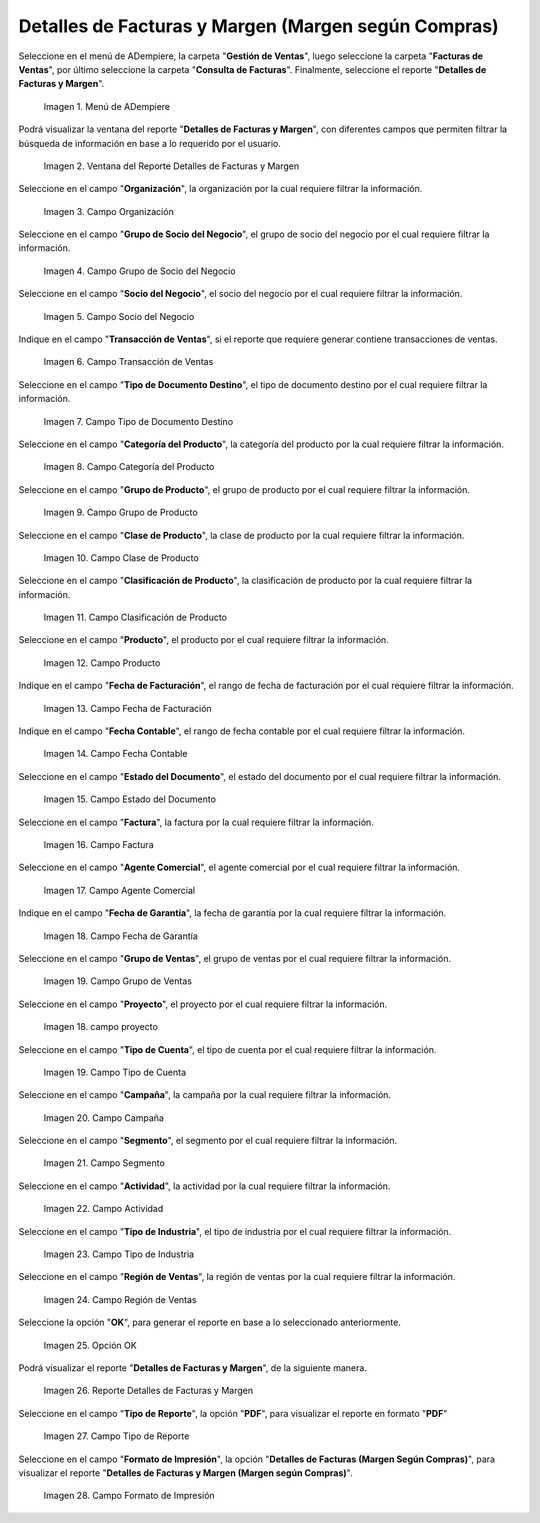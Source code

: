 .. |menú detalles de facturas y margen según compras| image:: resources/invoice-and-margin-details-menu.png
.. |ventana del reporte detalles de facturas y margen según compras| image:: resources/report-window-details-of-invoices-and-margin-according-to-purchases.png
.. |campo organización del reporte detalles de facturas y margen según compras| image:: resources/field-organization-of-the-report-details-of-invoices-and-margin-according-to-purchases.png
.. |campo grupo de socio del negocio del reporte detalles de facturas y margen según compras| image:: resources/business-partner-group-field-of-the-report-details-of-invoices-and-margin-according-to-purchases.png
.. |campo socio del negocio del reporte detalles de facturas y margen según compras| image:: resources/business-partner-field-of-the-report-details-of-invoices-and-margin-according-to-purchases.png
.. |campo transacción de ventas del reporte detalles de facturas y margen según compras| image:: resources/sales-transaction-field-of-the-report-details-of-invoices-and-margin-according-to-purchases.png
.. |campo tipo de documento destino del reporte detalles de facturas y margen según compras| image:: resources/field-type-of-document-destination-of-the-report-details-of-invoices-and-margin-according-to-purchases.png
.. |campo categoría del producto del reporte detalles de facturas y margen según compras| image:: resources/product-category-field-of-the-report-details-of-invoices-and-margin-according-to-purchases.png
.. |campo grupo de producto del reporte detalles de facturas y margen según compras| image:: resources/product-group-field-of-the-report-details-of-invoices-and-margin-according-to-purchases.png
.. |campo clase de producto del reporte detalles de facturas y margen según compras| image:: resources/product-class-field-of-the-report-details-of-invoices-and-margin-according-to-purchases.png
.. |campo clasificación de producto del reporte detalles de facturas y margen según compras| image:: resources/product-classification-field-of-the-report-details-of-invoices-and-margin-according-to-purchases.png
.. |campo producto del reporte detalles de facturas y margen según compras| image:: resources/product-field-of-the-report-details-of-invoices-and-margin-according-to-purchases.png
.. |campo fecha de facturación del reporte detalles de facturas y margen según compras| image:: resources/invoice-date-field-of-the-report-details-of-invoices-and-margin-according-to-purchases.png
.. |campo fecha contable del reporte detalles de facturas y margen según compras| image:: resources/field-accounting-date-of-the-report-details-of-invoices-and-margin-according-to-purchases.png
.. |campo estado del documento del reporte detalles de facturas y margen según compras| image:: resources/status-field-of-the-report-document-details-of-invoices-and-margin-according-to-purchases.png
.. |campo factura del reporte detalles de facturas y margen según compras| image:: resources/invoice-field-of-the-report-details-of-invoices-and-margin-according-to-purchases.png
.. |campo agente comercial del reporte detalles de facturas y margen según compras| image:: resources/commercial-agent-field-of-the-report-details-of-invoices-and-margin-according-to-purchases.png
.. |campo fecha de garantía del reporte detalles de facturas y margen según compras| image:: resources/field-warranty-date-of-the-report-details-of-invoices-and-margin-according-to-purchases.png
.. |campo grupo de ventas del reporte detalles de facturas y margen según compras| image:: resources/sales-group-field-of-the-report-details-of-invoices-and-margin-according-to-purchases.png
.. |campo proyecto del reporte detalles de facturas y margen según compras| image:: resources/project-field-of-the-report-details-of-invoices-and-margin-according-to-purchases.png
.. |campo tipo de cuenta del reporte detalles de facturas y margen según compras| image:: resources/field-type-of-account-of-the-report-details-of-invoices-and-margin-according-to-purchases.png
.. |campo campaña del reporte detalles de facturas y margen según compras| image:: resources/campaign-field-of-the-report-details-of-invoices-and-margin-according-to-purchases.png
.. |campo segmento del reporte detalles de facturas y margen según compras| image:: resources/segment-field-of-the-report-details-of-invoices-and-margin-according-to-purchases.png
.. |campo actividad del reporte detalles de facturas y margen según compras| image:: resources/activity-field-of-the-report-details-of-invoices-and-margin-according-to-purchases.png
.. |campo tipo de industria del reporte detalles de facturas y margen según compras| image:: resources/field-type-of-industry-of-the-report-details-of-invoices-and-margin-according-to-purchases.png
.. |campo región de ventas del reporte detalles de facturas y margen según compras| image:: resources/field-sales-region-of-the-report-details-of-invoices-and-margin-according-to-purchases.png
.. |opción ok del reporte detalles de facturas y margen según compras| image:: resources/option-ok-of-the-report-details-of-invoices-and-margin-according-to-purchases.png
.. |reporte detalles de facturas y margen según compras| image:: resources/report-details-of-invoices-and-margin-according-to-purchases.png
.. |campo tipo de reporte del reporte detalles de facturas y margen según compras| image:: resources/report-type-field-of-the-report-details-of-invoices-and-margin-according-to-purchases.png
.. |campo formato del reporte detalles de facturas y margen según compras| image:: resources/report-format-field-details-of-invoices-and-margin-according-to-purchases.png


.. _documento/detalles-factura-y-margen-según-compras:

**Detalles de Facturas y Margen (Margen según Compras)**
========================================================

Seleccione en el menú de ADempiere, la carpeta "**Gestión de Ventas**", luego seleccione la carpeta "**Facturas de Ventas**", por último seleccione la carpeta "**Consulta de Facturas**". Finalmente, seleccione el reporte "**Detalles de Facturas y Margen**".

    |menú detalles de facturas y margen según compras|

    Imagen 1. Menú de ADempiere

Podrá visualizar la ventana del reporte  "**Detalles de Facturas y Margen**", con diferentes campos que permiten filtrar la búsqueda de información en base a lo requerido por el usuario.

    |ventana del reporte detalles de facturas y margen según compras|

    Imagen 2. Ventana del Reporte Detalles de Facturas y Margen

Seleccione en el campo "**Organización**", la organización por la cual requiere filtrar la información.

    |campo organización del reporte detalles de facturas y margen según compras|

    Imagen 3. Campo Organización

Seleccione en el campo "**Grupo de Socio del Negocio**", el grupo de socio del negocio por el cual requiere filtrar la información.

    |campo grupo de socio del negocio del reporte detalles de facturas y margen según compras|

    Imagen 4. Campo Grupo de Socio del Negocio

Seleccione en el campo "**Socio del Negocio**", el socio del negocio por el cual requiere filtrar la información.

    |campo socio del negocio del reporte detalles de facturas y margen según compras|

    Imagen 5. Campo Socio del Negocio

Indique en el campo "**Transacción de Ventas**", si el reporte que requiere generar contiene transacciones de ventas.

    |campo transacción de ventas del reporte detalles de facturas y margen según compras|

    Imagen 6. Campo Transacción de Ventas

Seleccione en el campo "**Tipo de Documento Destino**", el tipo de documento destino por el cual requiere filtrar la información.

    |campo tipo de documento destino del reporte detalles de facturas y margen según compras|

    Imagen 7. Campo Tipo de Documento Destino

Seleccione en el campo "**Categoría del Producto**", la categoría del producto por la cual requiere filtrar la información.

    |campo categoría del producto del reporte detalles de facturas y margen según compras|

    Imagen 8. Campo Categoría del Producto

Seleccione en el campo "**Grupo de Producto**", el grupo de producto por el cual requiere filtrar la información.

    |campo grupo de producto del reporte detalles de facturas y margen según compras|

    Imagen 9. Campo Grupo de Producto

Seleccione en el campo "**Clase de Producto**", la clase de producto por la cual requiere filtrar la información.

    |campo clase de producto del reporte detalles de facturas y margen según compras|

    Imagen 10. Campo Clase de Producto

Seleccione en el campo "**Clasificación de Producto**", la clasificación de producto por la cual requiere filtrar la información.

    |campo clasificación de producto del reporte detalles de facturas y margen según compras|

    Imagen 11. Campo Clasificación de Producto

Seleccione en el campo "**Producto**", el producto por el cual requiere filtrar la información.

    |campo producto del reporte detalles de facturas y margen según compras|

    Imagen 12. Campo Producto

Indique en el campo "**Fecha de Facturación**", el rango de fecha de facturación por el cual requiere filtrar la información.

    |campo fecha de facturación del reporte detalles de facturas y margen según compras|

    Imagen 13. Campo Fecha de Facturación

Indique en el campo "**Fecha Contable**", el rango de fecha contable por el cual requiere filtrar la información.

    |campo fecha contable del reporte detalles de facturas y margen según compras|

    Imagen 14. Campo Fecha Contable

Seleccione en el campo "**Estado del Documento**", el estado del documento por el cual requiere filtrar la información.

    |campo estado del documento del reporte detalles de facturas y margen según compras|

    Imagen 15. Campo Estado del Documento

Seleccione en el campo "**Factura**", la factura por la cual requiere filtrar la información.

    |campo factura del reporte detalles de facturas y margen según compras|

    Imagen 16. Campo Factura

Seleccione en el campo "**Agente Comercial**", el agente comercial por el cual requiere filtrar la información.

    |campo agente comercial del reporte detalles de facturas y margen según compras|

    Imagen 17. Campo Agente Comercial

Indique en el campo "**Fecha de Garantía**", la fecha de garantía por la cual requiere filtrar la información.

    |campo fecha de garantía del reporte detalles de facturas y margen según compras|

    Imagen 18. Campo Fecha de Garantía

Seleccione en el campo "**Grupo de Ventas**", el grupo de ventas por el cual requiere filtrar la información.

    |campo grupo de ventas del reporte detalles de facturas y margen según compras|

    Imagen 19. Campo Grupo de Ventas

Seleccione en el campo "**Proyecto**", el proyecto por el cual requiere filtrar la información.

    |campo proyecto del reporte detalles de facturas y margen según compras|

    Imagen 18. campo proyecto

Seleccione en el campo "**Tipo de Cuenta**", el tipo de cuenta por el cual requiere filtrar la información.

    |campo tipo de cuenta del reporte detalles de facturas y margen según compras|

    Imagen 19. Campo Tipo de Cuenta

Seleccione en el campo "**Campaña**", la campaña por la cual requiere filtrar la información.

    |campo campaña del reporte detalles de facturas y margen según compras|

    Imagen 20. Campo Campaña

Seleccione en el campo "**Segmento**", el segmento por el cual requiere filtrar la información.

    |campo segmento del reporte detalles de facturas y margen según compras|

    Imagen 21. Campo Segmento

Seleccione en el campo "**Actividad**", la actividad por la cual requiere filtrar la información.

    |campo actividad del reporte detalles de facturas y margen según compras|

    Imagen 22. Campo Actividad

Seleccione en el campo "**Tipo de Industria**", el tipo de industria por el cual requiere filtrar la información.

    |campo tipo de industria del reporte detalles de facturas y margen según compras|

    Imagen 23. Campo Tipo de Industria

Seleccione en el campo "**Región de Ventas**", la región de ventas por la cual requiere filtrar la información.

    |campo región de ventas del reporte detalles de facturas y margen según compras|

    Imagen 24. Campo Región de Ventas

Seleccione la opción "**OK**", para generar el reporte en base a lo seleccionado anteriormente.

    |opción ok del reporte detalles de facturas y margen según compras|

    Imagen 25. Opción OK

Podrá visualizar el reporte "**Detalles de Facturas y Margen**", de la siguiente manera.

    |reporte detalles de facturas y margen según compras|

    Imagen 26. Reporte Detalles de Facturas y Margen

Seleccione en el campo "**Tipo de Reporte**", la opción "**PDF**", para visualizar el reporte en formato "**PDF**"

    |campo tipo de reporte del reporte detalles de facturas y margen según compras|

    Imagen 27. Campo Tipo de Reporte

Seleccione en el campo "**Formato de Impresión**", la opción "**Detalles de Facturas (Margen Según Compras)**", para visualizar el reporte "**Detalles de Facturas y Margen (Margen según Compras)**".

    |campo formato del reporte detalles de facturas y margen según compras|

    Imagen 28. Campo Formato de Impresión


